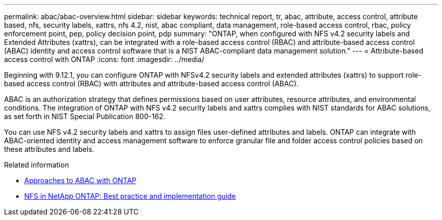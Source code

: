 ---
permalink: abac/abac-overview.html
sidebar: sidebar
keywords: technical report, tr, abac, attribute, access control, attribute based, nfs, security labels, xattrs, nfs 4.2, nist, abac compliant, data management, role-based access control, rbac, policy enforcement point, pep, policy decision point, pdp
summary: "ONTAP, when configured with NFS v4.2 security labels and Extended Attributes (xattrs), can be integrated with a role-based access control (RBAC) and attribute-based access control (ABAC) identity and access control software that is a NIST ABAC-compliant data management solution."
---
= Attribute-based access control with ONTAP
:icons: font
:imagesdir: ../media/

[.lead]

Beginning with 9.12.1, you can configure ONTAP with NFSv4.2 security labels and extended attributes (xattrs) to support role-based access control (RBAC) with attributes and attribute-based access control (ABAC).

ABAC is an authorization strategy that defines permissions based on user attributes, resource attributes, and environmental conditions. The integration of ONTAP with NFS v4.2 security labels and xattrs complies with NIST standards for ABAC solutions, as set forth in NIST Special Publication 800-162.

You can use NFS v4.2 security labels and xattrs to assign files user-defined attributes and labels. ONTAP can integrate with ABAC-oriented identity and access management software to enforce granular file and folder access control policies based on these attributes and labels.
 
.Related information

* link:../abac/abac-approaches.html[Approaches to ABAC with ONTAP]

* link:https://www.netapp.com/media/10720-tr-4067.pdf[NFS in NetApp ONTAP: Best practice and implementation guide^]

// 2025-1-14 ONTAPDOC-2595
// 2024-11-15 ONTAPDOC-2303